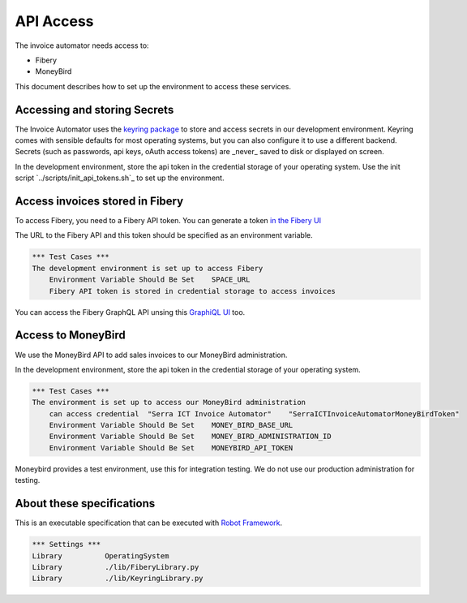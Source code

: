 API Access
==========

The invoice automator needs access to:

- Fibery
- MoneyBird

This document describes how to set up the environment to access these services.

Accessing and storing Secrets
-----------------------------

The Invoice Automator uses the `keyring package <https://pypi.org/project/keyring/>`_ 
to store and access secrets in our development environment.
Keyring comes with sensible defaults for most operating systems,
but you can also configure it to use a different backend.
Secrets (such as passwords, api keys, oAuth access tokens) 
are _never_ saved to disk or displayed on screen.

In the development environment, store the api token in the credential storage of your operating system.
Use the init script `../scripts/init_api_tokens.sh`_ to set up the environment.

Access invoices stored in Fibery
--------------------------------

To access Fibery, you need to a Fibery API token.
You can generate a token `in the Fibery UI <https://serra.fibery.io/fibery/settings/api-tokens>`_

The URL to the Fibery API and this token should be specified as an environment variable.


.. code:: robotframework
    
    *** Test Cases ***
    The development environment is set up to access Fibery
        Environment Variable Should Be Set    SPACE_URL
        Fibery API token is stored in credential storage to access invoices

You can access the Fibery GraphQL API unsing this 
`GraphiQL UI  <https://serra.fibery.io/api/graphql/space/Sales>`_ too.


Access to MoneyBird
-------------------

We use the MoneyBird API to add sales invoices to our MoneyBird administration.

In the development environment, store the api token in the credential storage of your operating system.

.. code:: robotframework

    *** Test Cases ***
    The environment is set up to access our MoneyBird administration
        can access credential  "Serra ICT Invoice Automator"    "SerraICTInvoiceAutomatorMoneyBirdToken"
        Environment Variable Should Be Set    MONEY_BIRD_BASE_URL
        Environment Variable Should Be Set    MONEY_BIRD_ADMINISTRATION_ID
        Environment Variable Should Be Set    MONEYBIRD_API_TOKEN

Moneybird provides a test environment, use this for integration testing.
We do not use our production administration for testing.

About these specifications
--------------------------

This is an executable specification that 
can be executed with `Robot Framework <http://robotframework.org/>`_.

.. code:: robotframework

    *** Settings ***
    Library          OperatingSystem
    Library          ./lib/FiberyLibrary.py
    Library          ./lib/KeyringLibrary.py







